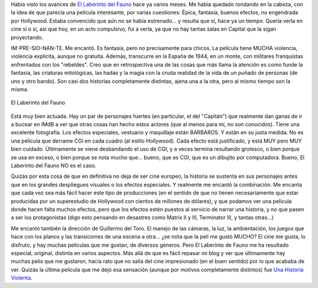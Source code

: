 .. title: El Laberinto del Fauno
.. slug: el-laberinto-del-fauno
.. date: 2007-02-04 23:14:48 UTC-03:00
.. tags: Cine
.. category: 
.. link: 
.. description: 
.. type: text
.. author: cHagHi
.. from_wp: True

Había visto los avances de `El Laberinto del Fauno`_ hace ya varios
meses. Me había quedado rondando en la cabeza, con la idea de que
parecía una película interesante, por varias cuestiones: Épica,
fantasía, buenos efectos, no engendrada por Hollywood. Estaba convencido
que aún no se había estrenado... y resulta que sí, hace ya un tiempo.
Quería verla en cine sí o sí, así que hoy, en un acto compulsivo, fui a
verla, ya que no hay tantas salas en Capital que la sigan proyectando.

IM-PRE-SIO-NAN-TE. Me encantó. Es fantasía, pero no precisamente para
chicos. La película tiene MUCHA violencia, violencia explícita, aunque
no gratuita. Además, transcurre en la España de 1944, en un monte, con
militares franquistas enfrentados con los "rebeldes". Creo que en
retrospectiva una de las cosas que más llama la atención es como funde
la fantasía, las criaturas mitológicas, las hadas y la magia con la
cruda realidad de la vida de un puñado de personas (de uno y otro
bando). Son casi dos historias completamente distintas, ajena una a la
otra, pero al mismo tiempo son la misma. 


.. figure:: /images/el_fauno.jpg
   :alt: El Laberinto del Fauno 
   :align: center

   El Laberinto del Fauno 

Está muy bien actuada. Hay un par de personajes fuertes (en particular,
el del "Capitán") que realmente dan ganas de ir a bucear en IMdB a ver
que otras cosas han hecho estos actores (que al menos para mí, no son
conocidos). Tiene una excelente fotografía. Los efectos especiales,
vestuario y maquillaje están BARBAROS. Y están en su justa medida. No es
una película que derrame CGI en cada cuadro (al estilo Hollywood). Cada
efecto está justificado, y está MUY pero MUY bien cuidado. Últimamente
se viene desbandando el uso de CGI, y a veces termina resultando
grotesco, o bien porque se usa en exceso, o bien porque se nota mucho
que... bueno, que es CGI, que es un dibujito por computadora. Bueno, El
Laberinto del Fauno NO es el caso.

Quizás por esta cosa de que en definitiva no deja de ser cine europeo,
la historia se sustenta en sus personajes antes que en los grandes
despliegues visuales o los efectos especiales. Y realmente me encantó la
combinación. Me encanta que cada vez sea más fácil hacer este tipo de
producciones (en el sentido de que no tienen necesariamente que estar
producidas por un superestudio de Hollywood con cientos de millones de
dólares), y que podamos ver una película donde hacen falta muchos
efectos, pero que los efectos estén puestos al servicio de narrar una
historia, y no que pasen a ser los protagonistas (digo esto pensando en
desastres como Matrix II y III, Terminator III, y tantas otras...)

Me encantó también la dirección de Guillermo del Toro. El manejo de las
cámaras, la luz, la ambientación, los juegos que hace con los planos y
las transiciones de una escena a otra... ¿se nota que la peli me gustó
MUCHO? El cine me gusta, lo disfruto, y hay muchas películas que me
gustan, de diversos géneros. Pero El Laberinto de Fauno me ha resultado
especial, original, distinta en varios aspectos. Más allá de que es
fácil repasar mi blog y ver que últimamente hay muchas pelis que me
gustaron, hacía rato que no salía del cine impresionado (en el buen
sentido) por lo que acababa de ver. Quizás la última película que me
dejó esa sensación (aunque por motivos completamente distintos) fue `Una
Historia Violenta`_.

 

.. _El Laberinto del Fauno: http://www.imdb.com/title/tt0457430/
.. _Una Historia Violenta: http://chaghi.com.ar/blog/post/2005/12/03/una_historia_violenta
